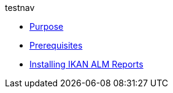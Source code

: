 .testnav
* xref:ALMreports.adoc#_purpose[Purpose]
* xref:ALMreports.adoc#_prerequisites[Prerequisites] 
* xref:ALMreports.adoc#_installingkanalmreports[Installing IKAN ALM Reports]
